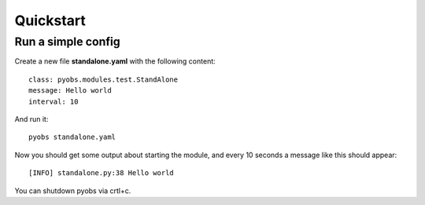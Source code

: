 Quickstart
==========

Run a simple config
-------------------
Create a new file **standalone.yaml** with the following content::

    class: pyobs.modules.test.StandAlone
    message: Hello world
    interval: 10

And run it::

    pyobs standalone.yaml

Now you should get some output about starting the module, and every 10 seconds a message like this should appear::

    [INFO] standalone.py:38 Hello world

You can shutdown pyobs via crtl+c.
